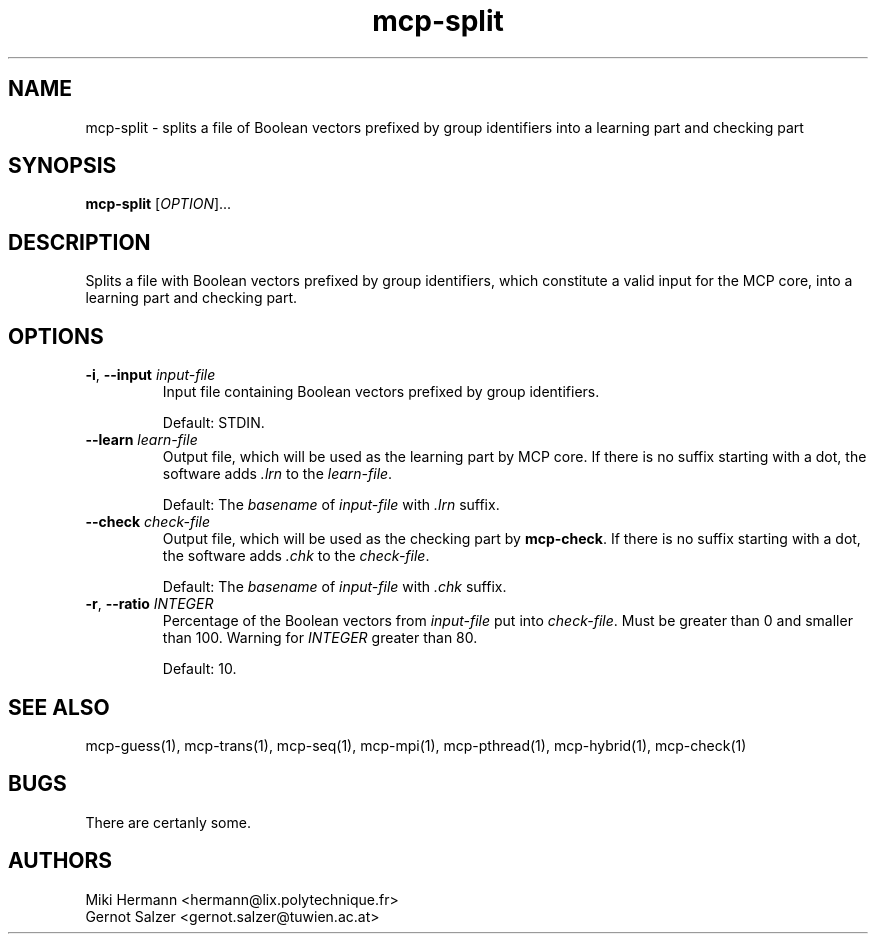.\" Copyright (c) 2019-2021 Miki Hermann & Gernot Salzer
.TH mcp-split 1 "2021-03-10" "1.04" "MCP System"
.
.SH NAME
mcp-split - splits a file of Boolean vectors prefixed by group
identifiers into a learning part and checking part
.
.SH SYNOPSIS
.B mcp-split
.RI [\| "OPTION" "\|]\|.\|.\|."
.
.SH DESCRIPTION
.PP
Splits a file with Boolean vectors prefixed by group identifiers,
which constitute a valid input for the MCP core, into a learning part
and checking part.
.
.SH OPTIONS
.
.TP
\fB\-i\fR, \fB\-\-input\fI input-file
Input file containing Boolean vectors prefixed by group identifiers.
.IP
Default: STDIN.
.
.TP
\fB\-\-learn\fI learn-file
Output file, which will be used as the learning part by MCP core. If
there is no suffix starting with a dot, the software adds \fI.lrn\fR
to the \fIlearn-file\fR.
.IP
Default: The \fIbasename\fR of \fIinput-file\fR with \fI.lrn\fR suffix.
.
.TP
\fB\-\-check\fI check-file
Output file, which will be used as the checking part by
\fBmcp-check\fR.  If there is no suffix starting with a dot, the
software adds \fI.chk\fR to the \fIcheck-file\fR.
.IP
Default: The \fIbasename\fR of \fIinput-file\fR with \fI.chk\fR suffix.
.
.TP
\fB\-r\fR, \fB\-\-ratio\fI INTEGER
Percentage of the Boolean vectors from \fIinput-file\fR put into
\fIcheck-file\fR. Must be greater than 0 and smaller than 100. Warning
for \fIINTEGER\fR greater than 80.
.IP
Default: 10.
.
.
.SH SEE ALSO
mcp-guess(1),
mcp-trans(1),
mcp-seq(1),
mcp-mpi(1),
mcp-pthread(1),
mcp-hybrid(1),
mcp-check(1)
.
.SH BUGS
There are certanly some.
.
.SH AUTHORS
Miki Hermann <hermann@lix.polytechnique.fr>
.br
Gernot Salzer <gernot.salzer@tuwien.ac.at>
